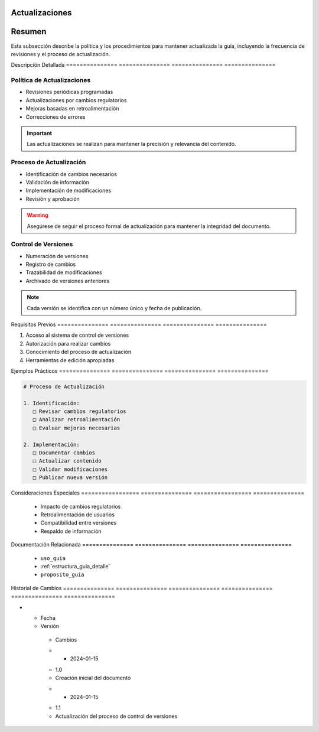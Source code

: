 .. _00_introduccion_actualizaciones_actualizaciones:


Actualizaciones  
=================

.. meta::
   :description: Política y procedimientos de actualización de la guía de exportación de ácido sulfúrico
   :keywords: actualizaciones, versiones, cambios, mantenimiento, revisiones

Resumen        
===============

Esta subsección describe la política y los procedimientos para mantener actualizada la guía, incluyendo la frecuencia de revisiones y el proceso de actualización.

Descripción     Detallada      
=============== ===============
=============== ===============

Política de Actualizaciones
---------------------------


* Revisiones periódicas programadas



* Actualizaciones por cambios regulatorios



* Mejoras basadas en retroalimentación



* Correcciones de errores



.. important::
   Las actualizaciones se realizan para mantener la precisión y relevancia del contenido.

Proceso de Actualización
------------------------


* Identificación de cambios necesarios



* Validación de información



* Implementación de modificaciones



* Revisión y aprobación



.. warning::
   Asegúrese de seguir el proceso formal de actualización para mantener la integridad del documento.

Control de Versiones
--------------------


* Numeración de versiones



* Registro de cambios



* Trazabilidad de modificaciones



* Archivado de versiones anteriores



.. note::
   Cada versión se identifica con un número único y fecha de publicación.

Requisitos      Previos        
=============== ===============
=============== ===============

1. Acceso al sistema de control de versiones
2. Autorización para realizar cambios
3. Conocimiento del proceso de actualización
4. Herramientas de edición apropiadas

Ejemplos        Prácticos      
=============== ===============
=============== ===============

.. code-block:: text

   # Proceso de Actualización

   1. Identificación:
      □ Revisar cambios regulatorios
      □ Analizar retroalimentación
      □ Evaluar mejoras necesarias

   2. Implementación:
      □ Documentar cambios
      □ Actualizar contenido
      □ Validar modificaciones
      □ Publicar nueva versión

Consideraciones   Especiales     
================= ===============
================= ===============

  * Impacto de cambios regulatorios
  * Retroalimentación de usuarios
  * Compatibilidad entre versiones
  * Respaldo de información

Documentación   Relacionada    
=============== ===============
=============== ===============

  * ``uso_guia``
  * :ref:`estructura_guia_detalle`
  * ``proposito_guia``

Historial       de              Cambios        
=============== =============== ===============
=============== =============== ===============

.. list-table::
   :header-rows: 1
   :widths: 15 15 70


   * - Column 1
   * - Data 1
     - Data 2
     - Data 3

     - Column 2
     - Column 3





* - Fecha




  - Versión
   - Cambios
   * - 2024-01-15
   - 1.0
   - Creación inicial del documento
   * - 2024-01-15
   - 1.1
   - Actualización del proceso de control de versiones